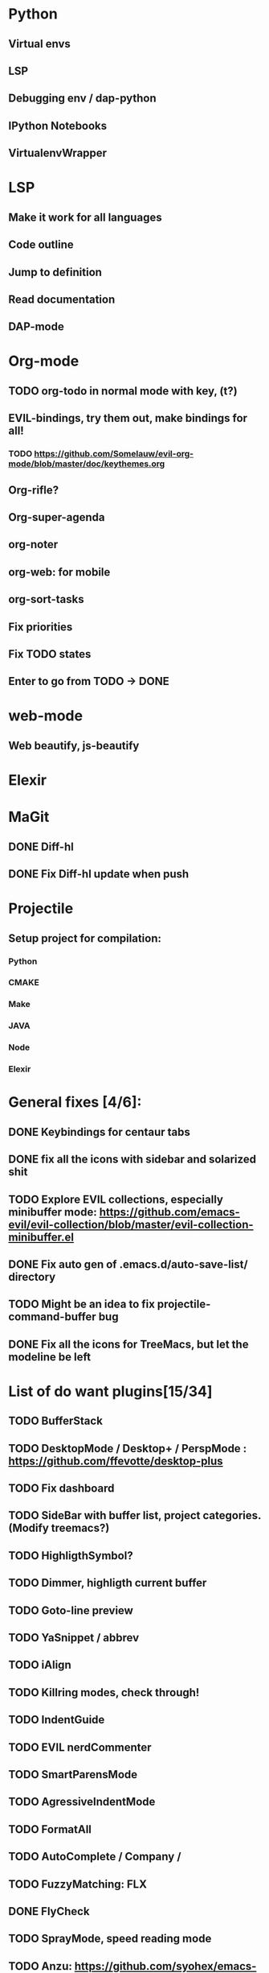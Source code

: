 * Python
** Virtual envs
** LSP
** Debugging env / dap-python
** IPython Notebooks
** VirtualenvWrapper

* LSP
** Make it work for all languages
** Code outline
** Jump to definition
** Read documentation
** DAP-mode
* Org-mode
** TODO org-todo in normal mode with key, (t?)
** EVIL-bindings, try them out, make bindings for all!
*** TODO https://github.com/Somelauw/evil-org-mode/blob/master/doc/keythemes.org
** Org-rifle?
** Org-super-agenda
** org-noter
** org-web: for mobile
** org-sort-tasks
** Fix priorities
** Fix TODO states
** Enter to go from TODO -> DONE
* web-mode
**  Web beautify, js-beautify

* Elexir
  
* MaGit
** DONE Diff-hl
** DONE Fix Diff-hl update when push
* Projectile
** Setup project for compilation:
*** Python
*** CMAKE
*** Make
*** JAVA
*** Node
*** Elexir
* General fixes [4/6]:
** DONE Keybindings for centaur tabs
** DONE fix all the icons with sidebar and solarized shit
** TODO Explore EVIL collections, especially minibuffer mode: https://github.com/emacs-evil/evil-collection/blob/master/evil-collection-minibuffer.el
** DONE Fix auto gen of .emacs.d/auto-save-list/ directory
** TODO Might be an idea to fix projectile-command-buffer bug
** DONE Fix all the icons for TreeMacs, but let the modeline be left 
* List of do want plugins[15/34]
** TODO BufferStack
** TODO DesktopMode / Desktop+ / PerspMode : https://github.com/ffevotte/desktop-plus
** TODO Fix dashboard
** TODO SideBar with buffer list, project categories. (Modify treemacs?)
** TODO HighligthSymbol?
** TODO Dimmer, highligth current buffer
** TODO Goto-line preview
** TODO YaSnippet / abbrev
** TODO iAlign
** TODO Killring modes, check through!
** TODO IndentGuide
** TODO EVIL nerdCommenter
** TODO SmartParensMode
** TODO AgressiveIndentMode
** TODO FormatAll
** TODO AutoComplete / Company / 
** TODO FuzzyMatching: FLX
** DONE FlyCheck
** TODO SprayMode, speed reading mode
** TODO Anzu: https://github.com/syohex/emacs-anzu
** DONE Hungry-delete, remove bunch of spaces simply
** DONE Color Identifiers Mode, might be better at color than default
** DONE CentaurTabs
** DONE Solaire-mode for sidebars!
** DONE RainbowDelimiters
** DONE VisualRegexpSteriods
** DONE RainbowMode?
** DONE Focus Mode
** DONE Beacon, never lose your cursor again!
** DONE Keep .emacs.d 
** DONE RestartEmacs
** DONE SpaceBar 
** DONE StartupScreen
** DONE Switch to previous buffer
* Exploring plugins [0/0]
** Projectile
   
Possible structure for the project:
folders or files? --> Files only to begin. Simpler
module-configurations
emacs-settings.el
packages.el - general package installation

--- Rules ---
1. specify specific rules in a file in module-configurations folder
2. 


